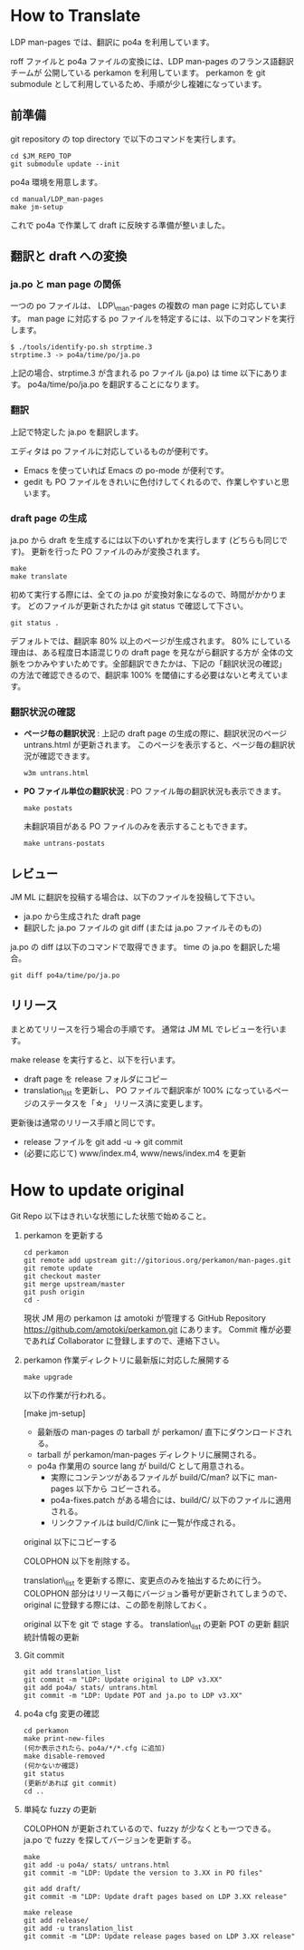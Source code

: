 * How to Translate

LDP man-pages では、翻訳に po4a を利用しています。

roff ファイルと po4a ファイルの変換には、LDP man-pages のフランス語翻訳チームが
公開している perkamon を利用しています。
perkamon を git submodule として利用しているため、手順が少し複雑になっています。

** 前準備

git repository の top directory で以下のコマンドを実行します。

#+BEGIN_EXAMPLE
cd $JM_REPO_TOP
git submodule update --init
#+END_EXAMPLE

po4a 環境を用意します。

#+BEGIN_EXAMPLE
cd manual/LDP_man-pages
make jm-setup
#+END_EXAMPLE

これで po4a で作業して draft に反映する準備が整いました。

** 翻訳と draft への変換

*** ja.po と man page の関係

一つの po ファイルは、 LDP\_man-pages の複数の man page に対応しています。
man page に対応する po ファイルを特定するには、以下のコマンドを実行します。

#+BEGIN_EXAMPLE
$ ./tools/identify-po.sh strptime.3
strptime.3 -> po4a/time/po/ja.po
#+END_EXAMPLE

上記の場合、strptime.3 が含まれる po ファイル (ja.po) は time 以下にあります。
po4a/time/po/ja.po を翻訳することになります。

*** 翻訳

上記で特定した ja.po を翻訳します。

エディタは po ファイルに対応しているものが便利です。
- Emacs を使っていれば Emacs の po-mode が便利です。
- gedit も PO ファイルをきれいに色付けしてくれるので、作業しやすいと思います。

*** draft page の生成

ja.po から draft を生成するには以下のいずれかを実行します (どちらも同じです)。
更新を行った PO ファイルのみが変換されます。

#+BEGIN_EXAMPLE
make
make translate
#+END_EXAMPLE

初めて実行する際には、全ての ja.po が変換対象になるので、時間がかかります。
どのファイルが更新されたかは git status で確認して下さい。

#+BEGIN_EXAMPLE
git status .
#+END_EXAMPLE

デフォルトでは、翻訳率 80% 以上のページが生成されます。
80% にしている理由は、ある程度日本語混じりの draft page を見ながら翻訳する方が
全体の文脈をつかみやすいためです。全部翻訳できたかは、下記の「翻訳状況の確認」
の方法で確認できるので、翻訳率 100% を閾値にする必要はないと考えています。

*** 翻訳状況の確認

- *ページ毎の翻訳状況* :
  上記の draft page の生成の際に、翻訳状況のページ untrans.html が更新されます。
  このページを表示すると、ページ毎の翻訳状況が確認できます。

  #+BEGIN_EXAMPLE
w3m untrans.html
#+END_EXAMPLE

- *PO ファイル単位の翻訳状況* :
  PO ファイル毎の翻訳状況も表示できます。

  #+BEGIN_EXAMPLE
make postats
#+END_EXAMPLE

  未翻訳項目がある PO ファイルのみを表示することもできます。

  #+BEGIN_EXAMPLE
make untrans-postats
#+END_EXAMPLE

** レビュー

JM ML に翻訳を投稿する場合は、以下のファイルを投稿して下さい。

- ja.po から生成された draft page
- 翻訳した ja.po ファイルの git diff
  (または ja.po ファイルそのもの)

ja.po の diff は以下のコマンドで取得できます。 time の ja.po を翻訳した場合。

#+BEGIN_EXAMPLE
git diff po4a/time/po/ja.po
#+END_EXAMPLE

** リリース

まとめてリリースを行う場合の手順です。
通常は JM ML でレビューを行います。

make release を実行すると、以下を行います。
- draft page を release フォルダにコピー
- translation_list を更新し、 PO ファイルで翻訳率が 100% になっているページのステータスを「☆」
  リリース済に変更します。

更新後は通常のリリース手順と同じです。
 * release ファイルを git add -u → git commit
 * (必要に応じて) www/index.m4, www/news/index.m4 を更新

* How to update original

Git Repo 以下はきれいな状態にした状態で始めること。

1. perkamon を更新する

   #+BEGIN_EXAMPLE
  cd perkamon
  git remote add upstream git://gitorious.org/perkamon/man-pages.git
  git remote update
  git checkout master
  git merge upstream/master
  git push origin
  cd -
#+END_EXAMPLE

   現状 JM 用の perkamon は amotoki が管理する GitHub Repository
   https://github.com/amotoki/perkamon.git にあります。
   Commit 権が必要であれば Collaborator に登録しますので、連絡下さい。

2. perkamon 作業ディレクトリに最新版に対応した展開する

   #+BEGIN_EXAMPLE
make upgrade
#+END_EXAMPLE

   以下の作業が行われる。

   [make jm-setup]
   - 最新版の man-pages の tarball が perkamon/ 直下にダウンロードされる。
   - tarball が perkamon/man-pages ディレクトリに展開される。
   - po4a 作業用の source lang が build/C として用意される。
     - 実際にコンテンツがあるファイルが build/C/man? 以下に man-pages 以下から
       コピーされる。
     - po4a-fixes.patch がある場合には、build/C/ 以下のファイルに適用される。
     - リンクファイルは build/C/link に一覧が作成される。

   original 以下にコピーする

   COLOPHON 以下を削除する。

       translation\_list を更新する際に、変更点のみを抽出するために行う。
       COLOPHON 部分はリリース毎にバージョン番号が更新されてしまうので、
       original に登録する際には、この節を削除しておく。

   original 以下を git で stage する。
   translation\_list の更新
   POT の更新
   翻訳統計情報の更新

3. Git commit

   #+BEGIN_EXAMPLE
git add translation_list
git commit -m "LDP: Update original to LDP v3.XX"
git add po4a/ stats/ untrans.html
git commit -m "LDP: Update POT and ja.po to LDP v3.XX"
#+END_EXAMPLE

4. po4a cfg 変更の確認

   #+BEGIN_EXAMPLE
cd perkamon
make print-new-files
(何か表示されたら、po4a/*/*.cfg に追加)
make disable-removed
(何かないか確認)
git status
(更新があれば git commit)
cd ..
#+END_EXAMPLE

5. 単純な fuzzy の更新

   COLOPHON が更新されているので、fuzzy が少なくとも一つできる。
   ja.po で fuzzy を探してバージョンを更新する。

   #+BEGIN_EXAMPLE
make
git add -u po4a/ stats/ untrans.html
git commit -m "LDP: Update the version to 3.XX in PO files"

git add draft/
git commit -m "LDP: Update draft pages based on LDP 3.XX release"

make release
git add release/
git add -u translation_list
git commit -m "LDP: Update release pages based on LDP 3.XX release"
#+END_EXAMPLE
